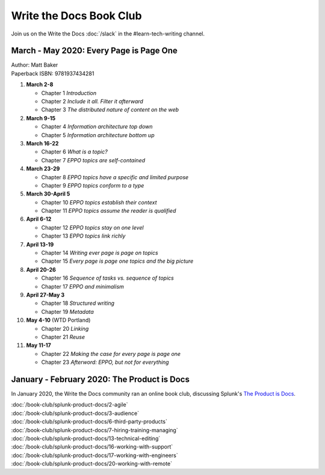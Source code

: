 ========================
Write the Docs Book Club
========================

Join us on the Write the Docs :doc:`/slack` in the #learn-tech-writing channel.

March - May 2020: Every Page is Page One
========================================

| Author: Matt Baker
| Paperback ISBN: 9781937434281

#. **March 2-8**

   * Chapter 1 *Introduction*
   * Chapter 2 *Include it all. Filter it afterward*
   * Chapter 3 *The distributed nature of content on the web*

#. **March 9-15**

   * Chapter 4 *Information architecture top down*
   * Chapter 5 *Information architecture bottom up*

#. **March 16-22**

   * Chapter 6 *What is a topic?*
   * Chapter 7 *EPPO topics are self-contained*

#. **March 23-29**

   * Chapter 8 *EPPO topics have a specific and limited purpose*
   * Chapter 9 *EPPO topics conform to a type*

#. **March 30-April 5**

   * Chapter 10 *EPPO topics establish their context*
   * Chapter 11 *EPPO topics assume the reader is qualified*

#. **April 6-12**

   * Chapter 12 *EPPO topics stay on one level*
   * Chapter 13 *EPPO topics link richly*

#. **April 13-19**

   * Chapter 14 *Writing ever page is page on topics*
   * Chapter 15 *Every page is page one topics and the big picture*

#. **April 20-26**

   * Chapter 16 *Sequence of tasks vs. sequence of topics*
   * Chapter 17 *EPPO and minimalism*

#. **April 27-May 3**

   * Chapter 18 *Structured writing*
   * Chapter 19 *Metadata*


#. **May 4-10** (WTD Portland)

   * Chapter 20 *Linking*
   * Chapter 21 *Reuse*


#. **May 11-17**

   * Chapter 22 *Making the case for every page is page one*
   * Chapter 23 *Afterword: EPPO, but not for everything*

..

January - February 2020: The Product is Docs
============================================

In January 2020, the Write the Docs community ran an online book club, discussing Splunk's `The Product is Docs <https://www.splunk.com/en*us/blog/splunklife/the-product-is-docs.html>`_.

| :doc:`/book-club/splunk-product-docs/2-agile`
| :doc:`/book-club/splunk-product-docs/3-audience`

.. | :doc:`/book-club/splunk-product-docs/4-collaborative-authoring`
.. | :doc:`/book-club/splunk-product-docs/5-customer-feedback`

| :doc:`/book-club/splunk-product-docs/6-third-party-products`
| :doc:`/book-club/splunk-product-docs/7-hiring-training-managing`

.. | :doc:`/book-club/splunk-product-docs/8-learning-objectives`
.. | :doc:`/book-club/splunk-product-docs/9-existing-content`
.. | :doc:`/book-club/splunk-product-docs/10-measuring-success`
.. | :doc:`/book-club/splunk-product-docs/11-research-for-tech-writers`
.. | :doc:`/book-club/splunk-product-docs/12-scenario-driven-design`

| :doc:`/book-club/splunk-product-docs/13-technical-editing`

.. | :doc:`/book-club/splunk-product-docs/14-technical-verification`
.. | :doc:`/book-club/splunk-product-docs/15-tools-content-delivery`

| :doc:`/book-club/splunk-product-docs/16-working-with-support`
| :doc:`/book-club/splunk-product-docs/17-working-with-engineers`

.. | :doc:`/book-club/splunk-product-docs/18-working-with-marketing`
.. | :doc:`/book-club/splunk-product-docs/19-working-with-pm`

| :doc:`/book-club/splunk-product-docs/20-working-with-remote`

.. | :doc:`/book-club/splunk-product-docs/21-working-with-ux`
